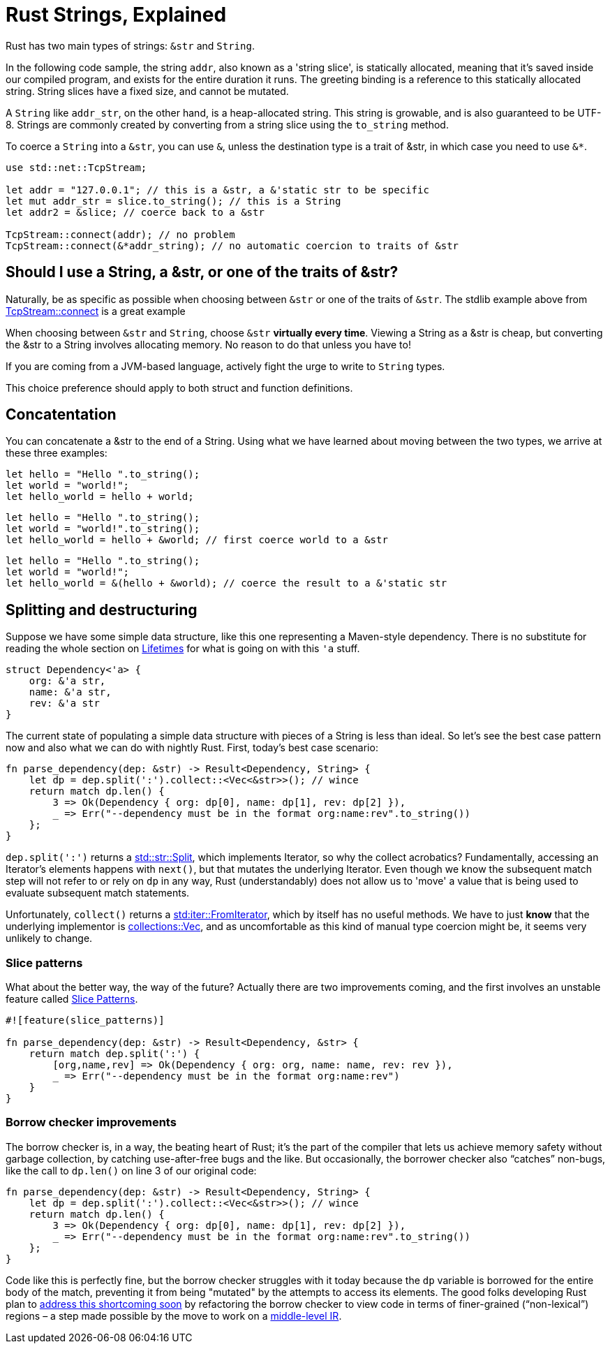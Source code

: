 = Rust Strings, Explained
:hp-tags: rust


Rust has two main types of strings: `&str` and `String`.  

In the following code sample, the string `addr`, also known as a 'string slice', is statically allocated, meaning that it’s saved inside our compiled program, and exists for the entire duration it runs. The greeting binding is a reference to this statically allocated string. String slices have a fixed size, and cannot be mutated.

A `String` like `addr_str`, on the other hand, is a heap-allocated string. This string is growable, and is also guaranteed to be UTF-8. Strings are commonly created by converting from a string slice using the `to_string` method.

To coerce a `String` into a `&str`, you can use `&`, unless the destination type is a trait of &str, in which case you need to use `&*`.

[code,rust]
----
use std::net::TcpStream;

let addr = "127.0.0.1"; // this is a &str, a &'static str to be specific
let mut addr_str = slice.to_string(); // this is a String
let addr2 = &slice; // coerce back to a &str

TcpStream::connect(addr); // no problem
TcpStream::connect(&*addr_string); // no automatic coercion to traits of &str
----


== Should I use a String, a &str, or one of the traits of &str?

Naturally, be as specific as possible when choosing between `&str` or one of the traits of `&str`.  The stdlib example above from link:https://doc.rust-lang.org/std/net/struct.TcpStream.html#method.connect[TcpStream::connect] is a great example

When choosing between `&str` and `String`, choose `&str` **virtually every time**.  Viewing a String as a &str is cheap, but converting the &str to a String involves allocating memory. No reason to do that unless you have to!

If you are coming from a JVM-based language, actively fight the urge to write to `String` types.

This choice preference should apply to both struct and function definitions.

== Concatentation

You can concatenate a &str to the end of a String.  Using what we have learned about moving between the two types, we arrive at these three examples:

[code,rust]
----
let hello = "Hello ".to_string();
let world = "world!";
let hello_world = hello + world;
----

[code,rust]
----
let hello = "Hello ".to_string();
let world = "world!".to_string();
let hello_world = hello + &world; // first coerce world to a &str
----

[code,rust]
----
let hello = "Hello ".to_string();
let world = "world!";
let hello_world = &(hello + &world); // coerce the result to a &'static str
----

== Splitting and destructuring

Suppose we have some simple data structure, like this one representing a Maven-style  dependency.  There is no substitute for reading the whole section on link:https://doc.rust-lang.org/book/lifetimes.html[Lifetimes] for what is going on with this `'a` stuff.

[code,rust]
----
struct Dependency<'a> {
    org: &'a str,
    name: &'a str,
    rev: &'a str
}
----

The current state of populating a simple data structure with pieces of a String is less than ideal.  So let's see the best case pattern now and also what we can do with nightly Rust.  First, today's best case scenario:

[code,rust]
----
fn parse_dependency(dep: &str) -> Result<Dependency, String> {
    let dp = dep.split(':').collect::<Vec<&str>>(); // wince
    return match dp.len() {
        3 => Ok(Dependency { org: dp[0], name: dp[1], rev: dp[2] }),
        _ => Err("--dependency must be in the format org:name:rev".to_string())
    };
}

----

`dep.split(':')` returns a link:https://doc.rust-lang.org/std/str/struct.Split.html[std::str::Split], which implements Iterator, so why the collect acrobatics?  Fundamentally, accessing an Iterator's elements happens with `next()`, but that mutates the underlying Iterator.  Even though we know the subsequent match step will not refer to or rely on `dp` in any way, Rust (understandably) does not allow us to 'move' a value that is being used to evaluate subsequent match statements. 

Unfortunately, `collect()` returns a link:https://doc.rust-lang.org/std/iter/trait.FromIterator.html[std:iter::FromIterator], which by itself has no useful methods.  We have to just **know** that the underlying implementor is link:https://doc.rust-lang.org/collections/vec/struct.Vec.html[collections::Vec], and as uncomfortable as this kind of manual type coercion might be, it seems very unlikely to change.

=== Slice patterns

What about the better way, the way of the future?  Actually there are two improvements coming, and the first involves an unstable feature called link:https://doc.rust-lang.org/book/slice-patterns.html[Slice Patterns].

[code,rust]
----
#![feature(slice_patterns)]

fn parse_dependency(dep: &str) -> Result<Dependency, &str> {
    return match dep.split(':') {
        [org,name,rev] => Ok(Dependency { org: org, name: name, rev: rev }),
        _ => Err("--dependency must be in the format org:name:rev")
    }
}
----

=== Borrow checker improvements

The borrow checker is, in a way, the beating heart of Rust; it’s the part of the compiler that lets us achieve memory safety without garbage collection, by catching use-after-free bugs and the like. But occasionally, the borrower checker also “catches” non-bugs, like the call to `dp.len()` on line 3 of our original code:

[code,rust]
----
fn parse_dependency(dep: &str) -> Result<Dependency, String> {
    let dp = dep.split(':').collect::<Vec<&str>>(); // wince
    return match dp.len() {
        3 => Ok(Dependency { org: dp[0], name: dp[1], rev: dp[2] }),
        _ => Err("--dependency must be in the format org:name:rev".to_string())
    };
}

----

Code like this is perfectly fine, but the borrow checker struggles with it today because the `dp` variable is borrowed for the entire body of the match, preventing it from being "mutated" by the attempts to access its elements. The good folks developing Rust plan to link:http://blog.rust-lang.org/2015/08/14/Next-year.html[address this shortcoming soon] by refactoring the borrow checker to view code in terms of finer-grained (“non-lexical”) regions – a step made possible by the move to work on a link:https://github.com/rust-lang/rfcs/pull/1211[middle-level IR].